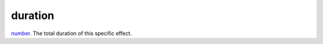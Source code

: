 duration
====================================================================================================

`number`_. The total duration of this specific effect.

.. _`number`: ../../../lua/type/number.html
